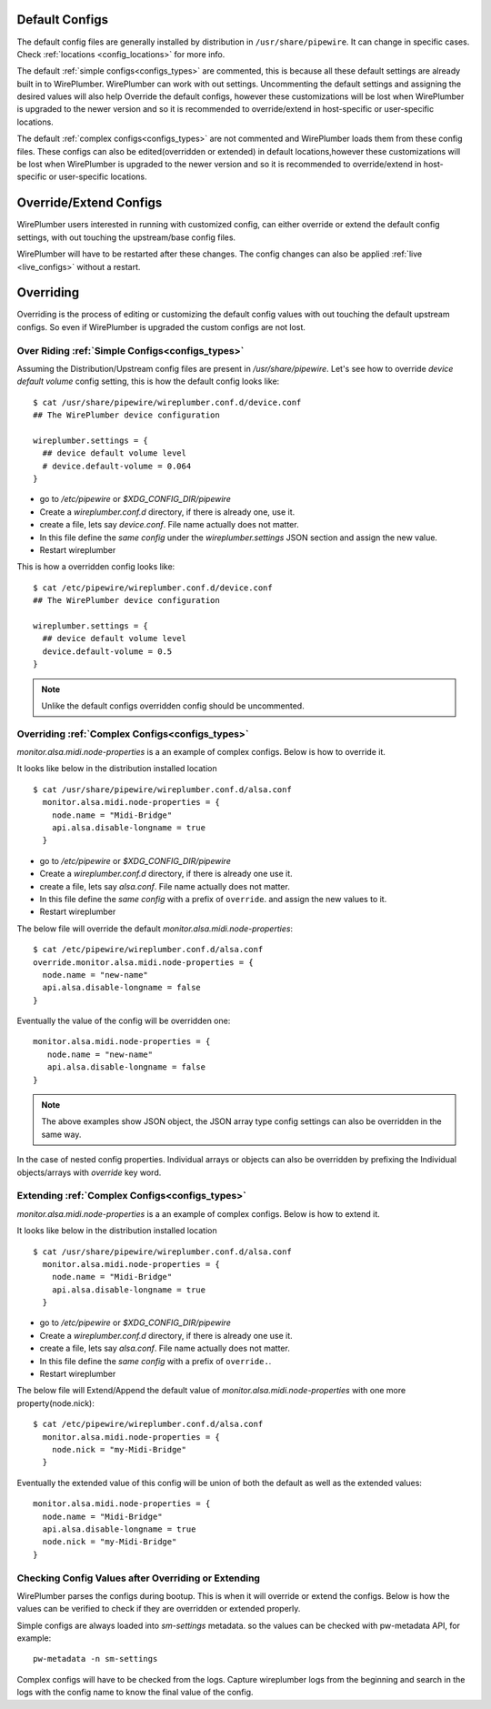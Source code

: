 .. _manipulate_config:

Default Configs
===============

The default config files are generally installed by distribution in
``/usr/share/pipewire``. It can change in specific cases. Check :ref:`locations
<config_locations>` for more info.

The default :ref:`simple configs<configs_types>`  are commented, this is because
all these default settings are already built in to WirePlumber. WirePlumber can
work with out settings. Uncommenting the default settings and assigning the
desired values will also help Override the default configs, however these
customizations will be lost when WirePlumber is upgraded to the newer version
and so it is recommended to override/extend in host-specific or user-specific
locations.

The default :ref:`complex configs<configs_types>` are not commented and
WirePlumber loads them from these config files. These configs can also be
edited(overridden or extended) in default locations,however these customizations
will be lost when WirePlumber is upgraded to the newer version and so it is
recommended to override/extend in host-specific or user-specific locations.

Override/Extend Configs
=======================
WirePlumber users interested in running with customized config, can either
override or extend the default config settings, with out touching the
upstream/base config files.

WirePlumber will have to be restarted after these changes. The config changes can
also be applied :ref:`live <live_configs>`  without a restart.

Overriding
==========
Overriding is the process of editing or customizing the default config values
with out touching the default upstream configs. So even if WirePlumber is
upgraded the custom configs are not lost.

Over Riding :ref:`Simple Configs<configs_types>`
------------------------------------------------

Assuming the Distribution/Upstream config files are present in
`/usr/share/pipewire`. Let's see how to override `device default volume` config
setting, this is how the default config looks like::

  $ cat /usr/share/pipewire/wireplumber.conf.d/device.conf
  ## The WirePlumber device configuration

  wireplumber.settings = {
    ## device default volume level
    # device.default-volume = 0.064
  }

- go to `/etc/pipewire` or `$XDG_CONFIG_DIR/pipewire`
- Create a `wireplumber.conf.d` directory, if there is already one, use it.
- create a file, lets say `device.conf`. File name actually does not matter.
- In this file define the `same config` under the `wireplumber.settings` JSON
  section and assign the new value.
- Restart wireplumber

This is how a overridden config looks like::

  $ cat /etc/pipewire/wireplumber.conf.d/device.conf
  ## The WirePlumber device configuration

  wireplumber.settings = {
    ## device default volume level
    device.default-volume = 0.5
  }

.. note::

    Unlike the default configs overridden config should be uncommented.

Overriding :ref:`Complex Configs<configs_types>`
------------------------------------------------
`monitor.alsa.midi.node-properties` is a an example of complex configs. Below is
how to override it.

It looks like below in the distribution installed location ::

 $ cat /usr/share/pipewire/wireplumber.conf.d/alsa.conf
   monitor.alsa.midi.node-properties = {
     node.name = "Midi-Bridge"
     api.alsa.disable-longname = true
   }

- go to `/etc/pipewire` or `$XDG_CONFIG_DIR/pipewire`
- Create a `wireplumber.conf.d` directory, if there is already one use it.
- create a file, lets say `alsa.conf`. File name actually does not matter.
- In this file define the `same config` with a prefix of ``override``. and
  assign the new values to it.
- Restart wireplumber

The below file will override the default `monitor.alsa.midi.node-properties`::

 $ cat /etc/pipewire/wireplumber.conf.d/alsa.conf
 override.monitor.alsa.midi.node-properties = {
   node.name = "new-name"
   api.alsa.disable-longname = false
 }

Eventually the value of the config will be overridden one::

 monitor.alsa.midi.node-properties = {
    node.name = "new-name"
    api.alsa.disable-longname = false
 }

.. note::

    The above examples show JSON object, the JSON array type config settings can
    also be overridden in the same way.

In the case of nested config properties. Individual arrays or objects can also
be overridden by prefixing the Individual objects/arrays with `override` key word.


Extending :ref:`Complex Configs<configs_types>`
-----------------------------------------------
`monitor.alsa.midi.node-properties` is a an example of complex configs. Below is
how to extend it.

It looks like below in the distribution installed location ::


 $ cat /usr/share/pipewire/wireplumber.conf.d/alsa.conf
   monitor.alsa.midi.node-properties = {
     node.name = "Midi-Bridge"
     api.alsa.disable-longname = true
   }

- go to `/etc/pipewire` or `$XDG_CONFIG_DIR/pipewire`
- Create a `wireplumber.conf.d` directory, if there is already one use it.
- create a file, lets say `alsa.conf`. File name actually does not matter.
- In this file define the `same config` with a prefix of ``override.``.
- Restart wireplumber

The below file will Extend/Append the default value of
`monitor.alsa.midi.node-properties` with one more property(node.nick)::

 $ cat /etc/pipewire/wireplumber.conf.d/alsa.conf
   monitor.alsa.midi.node-properties = {
     node.nick = "my-Midi-Bridge"
   }

Eventually the extended value of this config will be union of both the default
as well as the extended values::

   monitor.alsa.midi.node-properties = {
     node.name = "Midi-Bridge"
     api.alsa.disable-longname = true
     node.nick = "my-Midi-Bridge"
   }

Checking Config Values after Overriding or Extending
----------------------------------------------------

WirePlumber parses the configs during bootup. This is when it will override or
extend the configs. Below is how the values can be verified to check if they are
overridden or extended properly.

Simple configs are always loaded into `sm-settings` metadata. so the values can
be checked with pw-metadata API, for example::

  pw-metadata -n sm-settings

Complex configs will have to be checked from the logs. Capture wireplumber logs
from the beginning and search in the logs with the config name to know the final
value of the config.
